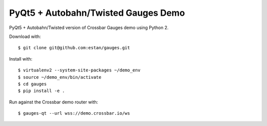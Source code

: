 PyQt5 + Autobahn/Twisted Gauges Demo
====================================

PyQt5 + Autobahn/Twisted version of Crossbar Gauges demo using Python 2.

Download with::

   $ git clone git@github.com:estan/gauges.git

Install with::

   $ virtualenv2 --system-site-packages ~/demo_env
   $ source ~/demo_env/bin/activate
   $ cd gauges
   $ pip install -e .

Run against the Crossbar demo router with::

   $ gauges-qt --url wss://demo.crossbar.io/ws

